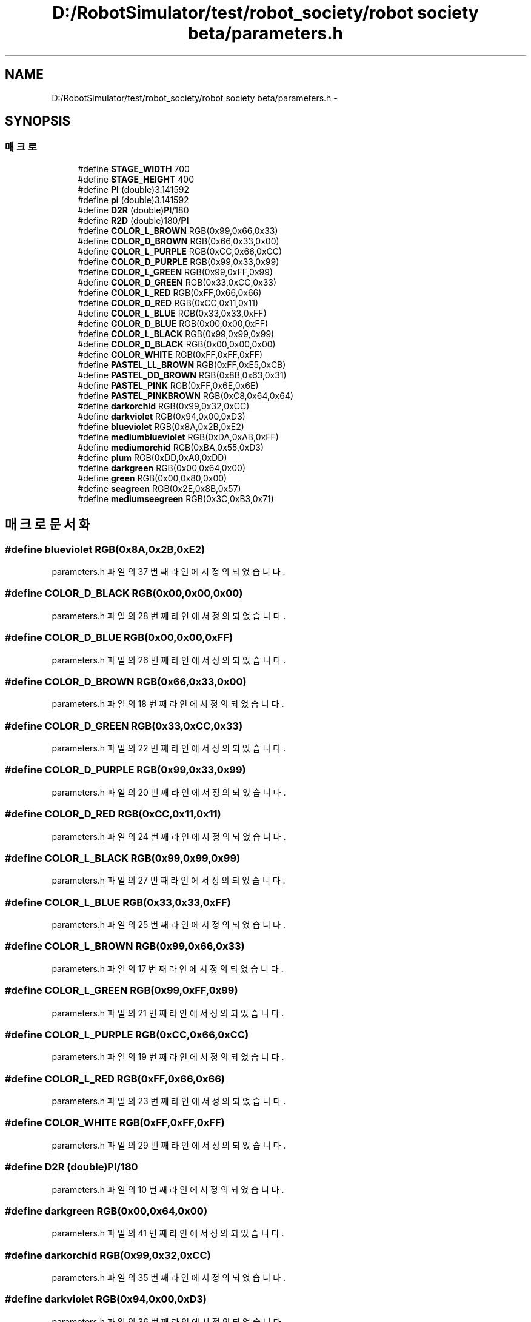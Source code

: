 .TH "D:/RobotSimulator/test/robot_society/robot society beta/parameters.h" 3 "화 1월 27 2015" "Version Ver 1.0.0" "Test" \" -*- nroff -*-
.ad l
.nh
.SH NAME
D:/RobotSimulator/test/robot_society/robot society beta/parameters.h \- 
.SH SYNOPSIS
.br
.PP
.SS "매크로"

.in +1c
.ti -1c
.RI "#define \fBSTAGE_WIDTH\fP   700"
.br
.ti -1c
.RI "#define \fBSTAGE_HEIGHT\fP   400"
.br
.ti -1c
.RI "#define \fBPI\fP   (double)3\&.141592"
.br
.ti -1c
.RI "#define \fBpi\fP   (double)3\&.141592"
.br
.ti -1c
.RI "#define \fBD2R\fP   (double)\fBPI\fP/180"
.br
.ti -1c
.RI "#define \fBR2D\fP   (double)180/\fBPI\fP"
.br
.ti -1c
.RI "#define \fBCOLOR_L_BROWN\fP   RGB(0x99,0x66,0x33)"
.br
.ti -1c
.RI "#define \fBCOLOR_D_BROWN\fP   RGB(0x66,0x33,0x00)"
.br
.ti -1c
.RI "#define \fBCOLOR_L_PURPLE\fP   RGB(0xCC,0x66,0xCC)"
.br
.ti -1c
.RI "#define \fBCOLOR_D_PURPLE\fP   RGB(0x99,0x33,0x99)"
.br
.ti -1c
.RI "#define \fBCOLOR_L_GREEN\fP   RGB(0x99,0xFF,0x99)"
.br
.ti -1c
.RI "#define \fBCOLOR_D_GREEN\fP   RGB(0x33,0xCC,0x33)"
.br
.ti -1c
.RI "#define \fBCOLOR_L_RED\fP   RGB(0xFF,0x66,0x66)"
.br
.ti -1c
.RI "#define \fBCOLOR_D_RED\fP   RGB(0xCC,0x11,0x11)"
.br
.ti -1c
.RI "#define \fBCOLOR_L_BLUE\fP   RGB(0x33,0x33,0xFF)"
.br
.ti -1c
.RI "#define \fBCOLOR_D_BLUE\fP   RGB(0x00,0x00,0xFF)"
.br
.ti -1c
.RI "#define \fBCOLOR_L_BLACK\fP   RGB(0x99,0x99,0x99)"
.br
.ti -1c
.RI "#define \fBCOLOR_D_BLACK\fP   RGB(0x00,0x00,0x00)"
.br
.ti -1c
.RI "#define \fBCOLOR_WHITE\fP   RGB(0xFF,0xFF,0xFF)"
.br
.ti -1c
.RI "#define \fBPASTEL_LL_BROWN\fP   RGB(0xFF,0xE5,0xCB)"
.br
.ti -1c
.RI "#define \fBPASTEL_DD_BROWN\fP   RGB(0x8B,0x63,0x31)"
.br
.ti -1c
.RI "#define \fBPASTEL_PINK\fP   RGB(0xFF,0x6E,0x6E)"
.br
.ti -1c
.RI "#define \fBPASTEL_PINKBROWN\fP   RGB(0xC8,0x64,0x64)"
.br
.ti -1c
.RI "#define \fBdarkorchid\fP   RGB(0x99,0x32,0xCC)"
.br
.ti -1c
.RI "#define \fBdarkviolet\fP   RGB(0x94,0x00,0xD3)"
.br
.ti -1c
.RI "#define \fBblueviolet\fP   RGB(0x8A,0x2B,0xE2)"
.br
.ti -1c
.RI "#define \fBmediumblueviolet\fP   RGB(0xDA,0xAB,0xFF)"
.br
.ti -1c
.RI "#define \fBmediumorchid\fP   RGB(0xBA,0x55,0xD3)"
.br
.ti -1c
.RI "#define \fBplum\fP   RGB(0xDD,0xA0,0xDD)"
.br
.ti -1c
.RI "#define \fBdarkgreen\fP   RGB(0x00,0x64,0x00)"
.br
.ti -1c
.RI "#define \fBgreen\fP   RGB(0x00,0x80,0x00)"
.br
.ti -1c
.RI "#define \fBseagreen\fP   RGB(0x2E,0x8B,0x57)"
.br
.ti -1c
.RI "#define \fBmediumseegreen\fP   RGB(0x3C,0xB3,0x71)"
.br
.in -1c
.SH "매크로 문서화"
.PP 
.SS "#define blueviolet   RGB(0x8A,0x2B,0xE2)"

.PP
parameters\&.h 파일의 37 번째 라인에서 정의되었습니다\&.
.SS "#define COLOR_D_BLACK   RGB(0x00,0x00,0x00)"

.PP
parameters\&.h 파일의 28 번째 라인에서 정의되었습니다\&.
.SS "#define COLOR_D_BLUE   RGB(0x00,0x00,0xFF)"

.PP
parameters\&.h 파일의 26 번째 라인에서 정의되었습니다\&.
.SS "#define COLOR_D_BROWN   RGB(0x66,0x33,0x00)"

.PP
parameters\&.h 파일의 18 번째 라인에서 정의되었습니다\&.
.SS "#define COLOR_D_GREEN   RGB(0x33,0xCC,0x33)"

.PP
parameters\&.h 파일의 22 번째 라인에서 정의되었습니다\&.
.SS "#define COLOR_D_PURPLE   RGB(0x99,0x33,0x99)"

.PP
parameters\&.h 파일의 20 번째 라인에서 정의되었습니다\&.
.SS "#define COLOR_D_RED   RGB(0xCC,0x11,0x11)"

.PP
parameters\&.h 파일의 24 번째 라인에서 정의되었습니다\&.
.SS "#define COLOR_L_BLACK   RGB(0x99,0x99,0x99)"

.PP
parameters\&.h 파일의 27 번째 라인에서 정의되었습니다\&.
.SS "#define COLOR_L_BLUE   RGB(0x33,0x33,0xFF)"

.PP
parameters\&.h 파일의 25 번째 라인에서 정의되었습니다\&.
.SS "#define COLOR_L_BROWN   RGB(0x99,0x66,0x33)"

.PP
parameters\&.h 파일의 17 번째 라인에서 정의되었습니다\&.
.SS "#define COLOR_L_GREEN   RGB(0x99,0xFF,0x99)"

.PP
parameters\&.h 파일의 21 번째 라인에서 정의되었습니다\&.
.SS "#define COLOR_L_PURPLE   RGB(0xCC,0x66,0xCC)"

.PP
parameters\&.h 파일의 19 번째 라인에서 정의되었습니다\&.
.SS "#define COLOR_L_RED   RGB(0xFF,0x66,0x66)"

.PP
parameters\&.h 파일의 23 번째 라인에서 정의되었습니다\&.
.SS "#define COLOR_WHITE   RGB(0xFF,0xFF,0xFF)"

.PP
parameters\&.h 파일의 29 번째 라인에서 정의되었습니다\&.
.SS "#define D2R   (double)\fBPI\fP/180"

.PP
parameters\&.h 파일의 10 번째 라인에서 정의되었습니다\&.
.SS "#define darkgreen   RGB(0x00,0x64,0x00)"

.PP
parameters\&.h 파일의 41 번째 라인에서 정의되었습니다\&.
.SS "#define darkorchid   RGB(0x99,0x32,0xCC)"

.PP
parameters\&.h 파일의 35 번째 라인에서 정의되었습니다\&.
.SS "#define darkviolet   RGB(0x94,0x00,0xD3)"

.PP
parameters\&.h 파일의 36 번째 라인에서 정의되었습니다\&.
.SS "#define green   RGB(0x00,0x80,0x00)"

.PP
parameters\&.h 파일의 42 번째 라인에서 정의되었습니다\&.
.SS "#define mediumblueviolet   RGB(0xDA,0xAB,0xFF)"

.PP
parameters\&.h 파일의 38 번째 라인에서 정의되었습니다\&.
.SS "#define mediumorchid   RGB(0xBA,0x55,0xD3)"

.PP
parameters\&.h 파일의 39 번째 라인에서 정의되었습니다\&.
.SS "#define mediumseegreen   RGB(0x3C,0xB3,0x71)"

.PP
parameters\&.h 파일의 44 번째 라인에서 정의되었습니다\&.
.SS "#define PASTEL_DD_BROWN   RGB(0x8B,0x63,0x31)"

.PP
parameters\&.h 파일의 32 번째 라인에서 정의되었습니다\&.
.SS "#define PASTEL_LL_BROWN   RGB(0xFF,0xE5,0xCB)"

.PP
parameters\&.h 파일의 31 번째 라인에서 정의되었습니다\&.
.SS "#define PASTEL_PINK   RGB(0xFF,0x6E,0x6E)"

.PP
parameters\&.h 파일의 33 번째 라인에서 정의되었습니다\&.
.SS "#define PASTEL_PINKBROWN   RGB(0xC8,0x64,0x64)"

.PP
parameters\&.h 파일의 34 번째 라인에서 정의되었습니다\&.
.SS "#define PI   (double)3\&.141592"

.PP
parameters\&.h 파일의 7 번째 라인에서 정의되었습니다\&.
.SS "#define pi   (double)3\&.141592"

.PP
parameters\&.h 파일의 8 번째 라인에서 정의되었습니다\&.
.SS "#define plum   RGB(0xDD,0xA0,0xDD)"

.PP
parameters\&.h 파일의 40 번째 라인에서 정의되었습니다\&.
.SS "#define R2D   (double)180/\fBPI\fP"

.PP
parameters\&.h 파일의 11 번째 라인에서 정의되었습니다\&.
.SS "#define seagreen   RGB(0x2E,0x8B,0x57)"

.PP
parameters\&.h 파일의 43 번째 라인에서 정의되었습니다\&.
.SS "#define STAGE_HEIGHT   400"

.PP
parameters\&.h 파일의 5 번째 라인에서 정의되었습니다\&.
.SS "#define STAGE_WIDTH   700"

.PP
parameters\&.h 파일의 4 번째 라인에서 정의되었습니다\&.
.SH "작성자"
.PP 
소스 코드로부터 Test를 위해 Doxygen에 의해 자동으로 생성됨\&.

